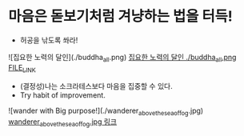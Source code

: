 * 마음은 돋보기처럼 겨냥하는 법을 터득!
- 허공을 낚도록 쏴라!
![집요한 노력의 달인](./buddha_all.png)
[[./buddha_all.png][집요한 노력의 달인 ./buddha_all.png FILE_LINK]]

- (결정성)나는 소크라테스보다 마음을 집중할 수 있다.
- Try habit of improvement.
![wander with Big purpose!](./wanderer_above_the_sea_of_fog.jpg)
[[./wanderer_above_the_sea_of_fog.jpg][wanderer_above_the_sea_of_fog.jpg 링크]]



